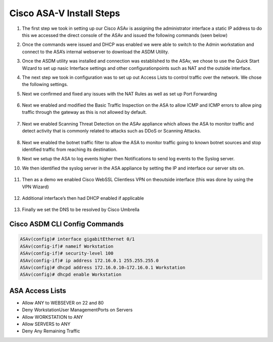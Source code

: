 .. container::

Cisco ASA-V Install Steps
-------------------------

#. The first step we took in setting up our Cisco ASAv is assigning the administrator interface a static IP address to do this we accessed the direct console of the ASAv and issued the following commands (seen below)
#. Once the commands were issued and DHCP was enabled we were able to switch to the Admin workstation and connect to the ASA’s internal webserver to download the ASDM Utility.

   .. image:: img/ASDM.png
#.  Once the ASDM utility was installed and connection was established to the ASAv, we chose to use the Quick Start Wizard to set up nasic Interface settings and other configurationpoints such as NAT and the outside interface.
    
    .. image:: img/quickq.png
#. The next step we took in configuration was to set up out Access Lists to control traffic over the network. We chose the following settings.

#. Next we confirmed and fixed any issues with the NAT Rules as well as set up Port Forwarding 

    
    .. image:: img/nat.png
#. Next we enabled and modified the Basic Traffic Inspection on the ASA to allow ICMP and ICMP errors to allow ping traffic through the gateway as this is not allowed by default.
    
    .. image:: img/inspection.png
#. Next we enabled Scanning Threat Detection on the ASAv appliance which allows the ASA to monitor traffic and detect activity that is commonly related to attacks such as DDoS or Scanning Attacks.
    
    .. image:: img/std.png
#.  Next we enabled the botnet traffic filter to allow the ASA to monitor traffic going to known botnet sources and stop identified traffic from reaching its destination. 
    
    .. image:: img/botnet.png
#.  Next we setup the ASA to log events higher then Notifications to send log events to the Syslog server. 
    
    .. image:: img/log.png
#. We then identified the syslog server in the ASA appliance by setting the IP and interface our server sits on.
    
    .. image:: img/logserver.png
#. Then as a demo we enabled Cisco WebSSL Clientless VPN on theoutside interface (this was done by using the VPN Wizard)
    
    .. image:: img/vpn.png
#. Additional interface’s then had DHCP enabled if applicable    
    
    .. image:: img/dhcp.png
#. Finally we set the DNS to be resolved by Cisco Umbrella
    
    .. image:: img/dns.png

Cisco ASDM CLI Config Commands
^^^^
.. code-block:: bash

    ASAv(config)# interface gigabitEthernet 0/1
    ASAv(config-if)# nameif Workstation
    ASAv(config-if)# security-level 100
    ASAv(config-if)# ip address 172.16.0.1 255.255.255.0
    ASAv(config)# dhcpd address 172.16.0.10–172.16.0.1 Workstation
    ASAv(config)# dhcpd enable Workstation

ASA Access Lists 
^^^^
    
.. image:: img/acl1.png
.. image:: img/acl2.png
.. image:: img/acl3.png
- Allow ANY to WEBSEVER on 22 and 80
- Deny WorkstationUser ManagementPorts on Servers
- Allow WORKSTATION to ANY
- Allow SERVERS to ANY
- Deny Any Remaining Traffic
